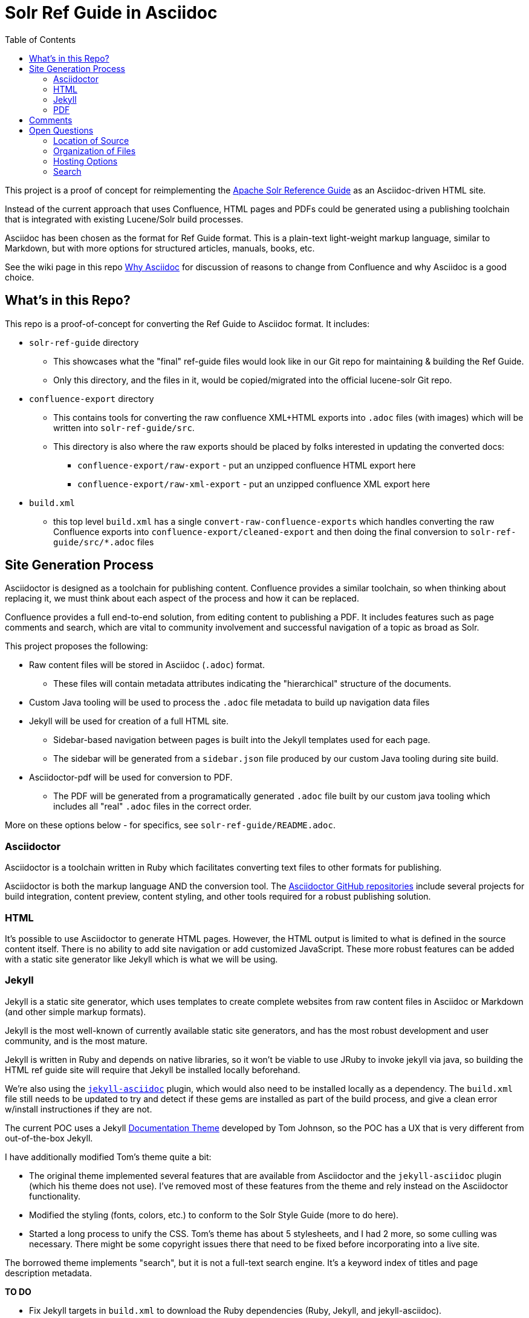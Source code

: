 = Solr Ref Guide in Asciidoc
:toc:

This project is a proof of concept for reimplementing the https://cwiki.apache.org/confluence/display/solr[Apache Solr Reference Guide] as an Asciidoc-driven HTML site.

Instead of the current approach that uses Confluence, HTML pages and PDFs could be generated using a publishing toolchain that is integrated with existing Lucene/Solr build processes.

Asciidoc has been chosen as the format for Ref Guide format. This is a plain-text light-weight markup language, similar to Markdown, but with more options for structured articles, manuals, books, etc.

See the wiki page in this repo https://github.com/ctargett/refguide-asciidoc-poc/wiki/Why[Why Asciidoc] for discussion of reasons to change from Confluence and why Asciidoc is a good choice.

== What's in this Repo?
This repo is a proof-of-concept for converting the Ref Guide to Asciidoc format. It includes:

* `solr-ref-guide` directory
** This showcases what the "final" ref-guide files would look like in our Git repo for maintaining & building the Ref Guide.
** Only this directory, and the files in it, would be copied/migrated into the official lucene-solr Git repo.
* `confluence-export` directory
** This contains tools for converting the raw confluence XML+HTML exports into `.adoc` files (with images) which will be written into `solr-ref-guide/src`.
** This directory is also where the raw exports should be placed by folks interested in updating the converted docs:
*** `confluence-export/raw-export` - put an unzipped confluence HTML export here
*** `confluence-export/raw-xml-export` - put an unzipped confluence XML export here
* `build.xml`
** this top level `build.xml` has a single `convert-raw-confluence-exports` which handles converting the raw Confluence exports into `confluence-export/cleaned-export` and then doing the final conversion to `solr-ref-guide/src/*.adoc` files

== Site Generation Process

Asciidoctor is designed as a toolchain for publishing content. Confluence provides a similar toolchain, so when thinking about replacing it, we must think about each aspect of the process and how it can be replaced.

Confluence provides a full end-to-end solution, from editing content to publishing a PDF. It includes features such as page comments and search, which are vital to community involvement and successful navigation of a topic as broad as Solr.

This project proposes the following:

* Raw content files will be stored in Asciidoc (`.adoc`) format.
** These files will contain metadata attributes indicating the "hierarchical" structure of the documents.
* Custom Java tooling will be used to process the `.adoc` file metadata to build up navigation data files
* Jekyll will be used for creation of a full HTML site.
** Sidebar-based navigation between pages is built into the Jekyll templates used for each page.
** The  sidebar will be generated from a `sidebar.json` file produced by our custom Java tooling during site build.
* Asciidoctor-pdf will be used for conversion to PDF.
** The PDF will be generated from a programatically generated `.adoc` file built by our custom java tooling which includes all "real" `.adoc` files in the correct order.

More on these options below - for specifics, see `solr-ref-guide/README.adoc`.

=== Asciidoctor

Asciidoctor is a toolchain written in Ruby which facilitates converting text files to other formats for publishing.

Asciidoctor is both the markup language AND the conversion tool. The https://github.com/asciidoctor[Asciidoctor GitHub repositories] include several projects for build integration, content preview, content styling, and other tools required for a robust publishing solution.

=== HTML

It's possible to use Asciidoctor to generate HTML pages. However, the HTML output is limited to what is defined in the source content itself. There is no ability to add site navigation or add customized JavaScript. These more robust features can be added with a static site generator like Jekyll which is what we will be using.

=== Jekyll

Jekyll is a static site generator, which uses templates to create complete websites from raw content files in Asciidoc or Markdown (and other simple markup formats).

Jekyll is the most well-known of currently available static site generators, and has the most robust development and user community, and is the most mature.

Jekyll is written in Ruby and depends on native libraries, so it won't be viable to use JRuby to invoke jekyll via java, so building the HTML ref guide site will require that Jekyll be installed locally beforehand.

We're also using the https://github.com/asciidoctor/jekyll-asciidoc[`jekyll-asciidoc`] plugin, which would also need to be installed locally as a dependency. The `build.xml` file still needs to be updated to try and detect if these gems are installed as part of the build process, and give a clean error w/install instructiones if they are not.

The current POC uses a Jekyll https://github.com/tomjohnson1492/documentation-theme-jekyll[Documentation Theme] developed by Tom Johnson, so the POC has a UX that is very different from out-of-the-box Jekyll.

I have additionally modified Tom's theme quite a bit:

* The original theme implemented several features that are available from Asciidoctor and the `jekyll-asciidoc` plugin (which his theme does not use). I've removed most of these features from the theme and rely instead on the Asciidoctor functionality.
* Modified the styling (fonts, colors, etc.) to conform to the Solr Style Guide (more to do here).
* Started a long process to unify the CSS. Tom's theme has about 5 stylesheets, and I had 2 more, so some culling was necessary. There might be some copyright issues there that need to be fixed before incorporating into a live site.

The borrowed theme implements "search", but it is not a full-text search engine. It's a keyword index of titles and page description metadata.

*TO DO*

* Fix Jekyll targets in `build.xml` to download the Ruby dependencies (Ruby, Jekyll, and jekyll-asciidoc).
* Fix broken tag pages.
* Further CSS consolidation.


=== PDF

We'll use the `asciidoctor-ant` plugin which includes https://github.com/asciidoctor/asciidoctorj[`asciidoctorj`] which itself includes `asciidoctorj-pdf`, an implementation of https://github.com/asciidoctor/asciidoctor-pdf[`asciidoctor-pdf`] an Asciidoctor project to generate PDFs.

This means that even without Jekyll (or Ruby) installed, anyone will be able to build the Ref Guide PDF using jars that can be obtained from maven central via ivy.

There are some interesting issues that still need to be overcome:

* Additionally, there is an https://github.com/asciidoctor/asciidoctor-pdf/issues/74[open issue] in `asciidoctor-pdf` to make page breaks in sections configurable. Without this, page breaks are happening after every h2 level, which is used extensively in the source files. Thus, there are a lot more page breaks than there should be.
* The files will pick up any custom Asciidoctor rules added to an individual file - such as to add a table of contents section. This probably can be overridden.

As for styling, a YAML-based theme file is required to define colors, fonts, sizes, etc. This implements many of the features of CSS.

Overall, this plugin is the easiest to use of the various options (another option requires converting the content to DocBook format first, then to PDF), but is still in an alpha stage (as of 10 Nov 2016), so many features are still pending for future releases.

*TO DO*

* Check compression requirements.

== Comments

Comments are one of the two main reasons why a static site generator is required to have a full-featured replacement for Confluence.

This POC uses the Apache Comment System. See this repo's wiki page  https://github.com/ctargett/refguide-asciidoc-poc/wiki/Comments[Comments] for more details on this system.

Because static site generators are template driven, it's simple to add JavaScript snippets to the template for each page. Variables allow filling in a page ID (this POC uses a page shortname) as each page is generated, which pull in the comments from the comment system.

Migration of existing comments from Confluence was briefly considered and rejected as too complicated. Comments are only available from the XML export from Confluence, while we needed the HTML export for effective content conversion. Then there is a question of if they are worth migrating - my own view is that they are not.

For more on how these decisions were made, see this repo's wiki page,  https://github.com/ctargett/refguide-asciidoc-poc/wiki/Comments[Comments].

*TO DO*

* Style the comments sections (custom style in progress in https://github.com/ctargett/refguide-asciidoc-poc/blob/master/jekylltest/css/comments.css[comments.css]).

== Open Questions

=== Location of Source

Should the content source live in a separate tree?

Should the content source live in a new sub-directory of the Solr Git repo?

=== Organization of Files

How should we organize the Ref Guide pages in the directory tree?

* As chapters, with a folder for each main subject heading.
* As one big directory of files.

Some examples of how others have done it are available in this repo's wiki page https://github.com/ctargett/refguide-asciidoc-poc/wiki/FileOrganization[File Organization].

=== Hosting Options

Without Confluence, we will need to determine how and where to host the rendered pages. Some initial ideas:

. Host in ASF CMS with website.
. Host however the javadocs are hosted.

=== Search

How will we provide search?

Recommend probably indexing generated HTML pages. Could use `bin/post` from Solr to recurse over the HTML files and index them. In this case, we will need to figure out where to host Solr.
